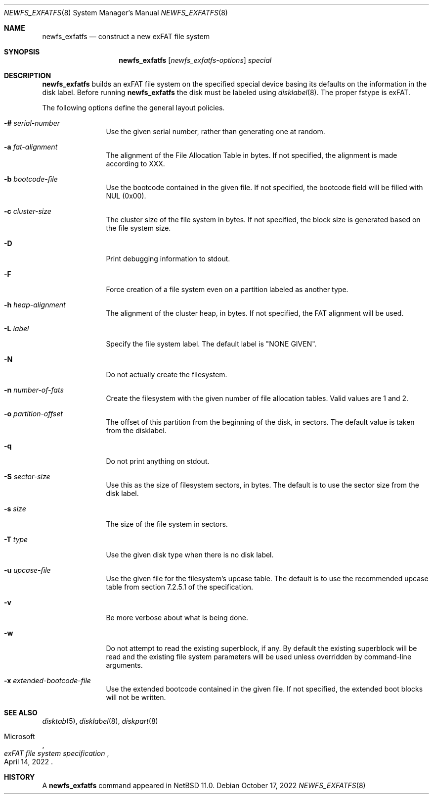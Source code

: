 .\"	$NetBSD: newfs_exfatfs.8,v 1.1.2.4 2024/09/13 05:18:50 perseant Exp $
.\"
.\" Copyright (c) 1993
.\"	The Regents of the University of California.  All rights reserved.
.\"
.\" Redistribution and use in source and binary forms, with or without
.\" modification, are permitted provided that the following conditions
.\" are met:
.\" 1. Redistributions of source code must retain the above copyright
.\"    notice, this list of conditions and the following disclaimer.
.\" 2. Redistributions in binary form must reproduce the above copyright
.\"    notice, this list of conditions and the following disclaimer in the
.\"    documentation and/or other materials provided with the distribution.
.\" 3. Neither the name of the University nor the names of its contributors
.\"    may be used to endorse or promote products derived from this software
.\"    without specific prior written permission.
.\"
.\" THIS SOFTWARE IS PROVIDED BY THE REGENTS AND CONTRIBUTORS ``AS IS'' AND
.\" ANY EXPRESS OR IMPLIED WARRANTIES, INCLUDING, BUT NOT LIMITED TO, THE
.\" IMPLIED WARRANTIES OF MERCHANTABILITY AND FITNESS FOR A PARTICULAR PURPOSE
.\" ARE DISCLAIMED.  IN NO EVENT SHALL THE REGENTS OR CONTRIBUTORS BE LIABLE
.\" FOR ANY DIRECT, INDIRECT, INCIDENTAL, SPECIAL, EXEMPLARY, OR CONSEQUENTIAL
.\" DAMAGES (INCLUDING, BUT NOT LIMITED TO, PROCUREMENT OF SUBSTITUTE GOODS
.\" OR SERVICES; LOSS OF USE, DATA, OR PROFITS; OR BUSINESS INTERRUPTION)
.\" HOWEVER CAUSED AND ON ANY THEORY OF LIABILITY, WHETHER IN CONTRACT, STRICT
.\" LIABILITY, OR TORT (INCLUDING NEGLIGENCE OR OTHERWISE) ARISING IN ANY WAY
.\" OUT OF THE USE OF THIS SOFTWARE, EVEN IF ADVISED OF THE POSSIBILITY OF
.\" SUCH DAMAGE.
.\"
.\"     @(#)newlfs.8	8.1 (Berkeley) 6/19/93
.\"
.Dd October 17, 2022
.Dt NEWFS_EXFATFS 8
.Os
.Sh NAME
.Nm newfs_exfatfs
.Nd construct a new exFAT file system
.Sh SYNOPSIS
.Nm
.Op Ar newfs_exfatfs-options
.Ar special
.Sh DESCRIPTION
.Nm
builds an exFAT file system on the specified special
device basing its defaults on the information in the disk label.
Before running
.Nm
the disk must be labeled using
.Xr disklabel 8 .
The proper fstype is exFAT.
.Pp
The following options define the general layout policies.
.Bl -tag -width Fl
.It Fl # Ar serial-number
Use the given serial number, rather than generating one at random.
.It Fl a Ar fat-alignment
The alignment of the File Allocation Table in bytes.
If not specified, the alignment is made according to XXX.
.It Fl b Ar bootcode-file
Use the bootcode contained in the given file.
If not specified, the bootcode field will be filled with NUL (0x00).
.It Fl c Ar cluster-size
The cluster size of the file system in bytes.
If not specified, the block size is generated based on the file system size.
.It Fl D
Print debugging information to stdout.
.It Fl F
Force creation of a file system even on a partition labeled as another type.
.It Fl h Ar heap-alignment
The alignment of the cluster heap, in bytes.
If not specified, the FAT alignment will be used.
.It Fl L Ar label
Specify the file system label.  The default label is "NONE GIVEN".
.It Fl N
Do not actually create the filesystem.
.It Fl n Ar number-of-fats
Create the filesystem with the given number of file allocation tables.
Valid values are 1 and 2.
.It Fl o Ar partition-offset
The offset of this partition from the beginning of the disk, in sectors.
The default value is taken from the disklabel.
.It Fl q
Do not print anything on stdout.
.It Fl S Ar sector-size
Use this as the size of filesystem sectors, in bytes.  The default is to
use the sector size from the disk label.
.It Fl s Ar size
The size of the file system in sectors.
.It Fl T Ar type
Use the given disk type when there is no disk label.
.It Fl u Ar upcase-file
Use the given file for the filesystem's upcase table.
The default is to use the recommended upcase table from
section 7.2.5.1 of the specification.
.It Fl v
Be more verbose about what is being done.
.It Fl w
Do not attempt to read the existing superblock, if any.
By default the existing superblock will be read and the
existing file system parameters will be used unless
overridden by command-line arguments.
.It Fl x Ar extended-bootcode-file
Use the extended bootcode contained in the given file.
If not specified, the extended boot blocks will not be written.
.El
.Sh SEE ALSO
.Xr disktab 5 ,
.\" .Xr exfatfs 5 ,
.Xr disklabel 8 ,
.Xr diskpart 8
.Rs
.%A Microsoft
.%T "exFAT file system specification"
.%D April 14, 2022
.Re
.Sh HISTORY
A
.Nm
command appeared in
.Nx 11.0 .
